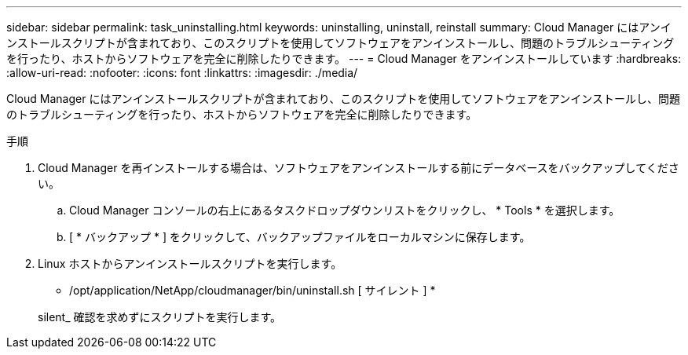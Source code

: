 ---
sidebar: sidebar 
permalink: task_uninstalling.html 
keywords: uninstalling, uninstall, reinstall 
summary: Cloud Manager にはアンインストールスクリプトが含まれており、このスクリプトを使用してソフトウェアをアンインストールし、問題のトラブルシューティングを行ったり、ホストからソフトウェアを完全に削除したりできます。 
---
= Cloud Manager をアンインストールしています
:hardbreaks:
:allow-uri-read: 
:nofooter: 
:icons: font
:linkattrs: 
:imagesdir: ./media/


[role="lead"]
Cloud Manager にはアンインストールスクリプトが含まれており、このスクリプトを使用してソフトウェアをアンインストールし、問題のトラブルシューティングを行ったり、ホストからソフトウェアを完全に削除したりできます。

.手順
. Cloud Manager を再インストールする場合は、ソフトウェアをアンインストールする前にデータベースをバックアップしてください。
+
.. Cloud Manager コンソールの右上にあるタスクドロップダウンリストをクリックし、 * Tools * を選択します。
.. [ * バックアップ * ] をクリックして、バックアップファイルをローカルマシンに保存します。


. Linux ホストからアンインストールスクリプトを実行します。
+
* /opt/application/NetApp/cloudmanager/bin/uninstall.sh [ サイレント ] *

+
silent_ 確認を求めずにスクリプトを実行します。


